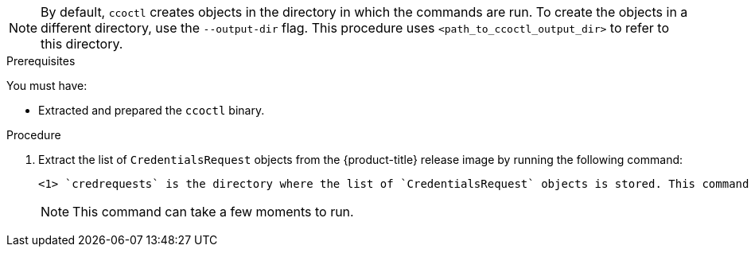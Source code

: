 // Module included in the following assemblies:
//
// * authentication/managing_cloud_provider_credentials/cco-mode-sts.adoc
// * authentication/managing_cloud_provider_credentials/cco-mode-gcp-workload-identity.adoc
// * installing/installing_alibaba/manually-creating-alibaba-ram.adoc
// * installing/installing_alibaba/installing-alibaba-network-customizations.adoc
// * installing/installing_alibaba/installing-alibaba-vpc.adoc

ifeval::["{context}" == "cco-mode-sts"]
:aws-sts:
endif::[]
ifeval::["{context}" == "cco-mode-gcp-workload-identity"]
:google-cloud-platform:
endif::[]
ifeval::["{context}" == "installing-alibaba-default"]
:alibabacloud-default:
endif::[]
ifeval::["{context}" == "installing-alibaba-customizations"]
:alibabacloud-customizations:
endif::[]
ifeval::["{context}" == "installing-alibaba-vpc"]
:alibabacloud-vpc:
endif::[]

:_content-type: PROCEDURE
[id="cco-ccoctl-creating-at-once_{context}"]
ifdef::aws-sts[]
= Creating AWS resources with a single command

If you do not need to review the JSON files that the `ccoctl` tool creates before modifying AWS resources, and if the process the `ccoctl` tool uses to create AWS resources automatically meets the requirements of your organization, you can use the `ccoctl aws create-all` command to automate the creation of AWS resources.

Otherwise, you can create the AWS resources individually.

//to-do if possible: xref to modules/cco-ccoctl-creating-individually.adoc for `create the AWS resources individually`
endif::aws-sts[]
ifdef::google-cloud-platform[]
= Creating GCP resources with the Cloud Credential Operator utility

You can use the `ccoctl gcp create-all` command to automate the creation of GCP resources.
endif::google-cloud-platform[]
ifdef::alibabacloud-default,alibabacloud-customizations,alibabacloud-vpc[]
[id="cco-ccoctl-creating-at-once_{context}"]
= Creating credentials for {product-title} components with the ccoctl tool

You can use the {product-title} Cloud Credential Operator (CCO) utility to automate the creation of Alibaba Cloud RAM users and policies for each in-cluster component.
endif::alibabacloud-default,alibabacloud-customizations,alibabacloud-vpc[]

[NOTE]
====
By default, `ccoctl` creates objects in the directory in which the commands are run. To create the objects in a different directory, use the `--output-dir` flag. This procedure uses `<path_to_ccoctl_output_dir>` to refer to this directory.
====

.Prerequisites

You must have:

* Extracted and prepared the `ccoctl` binary.
ifdef::alibabacloud-default,alibabacloud-customizations,alibabacloud-vpc[]
* Created a RAM user with sufficient permission to create the {product-title} cluster.
* Added the AccessKeyID (`access_key_id`) and AccessKeySecret (`access_key_secret`) of that RAM user into the link:https://www.alibabacloud.com/help/en/doc-detail/311667.htm#h2-sls-mfm-3p3[`~/.alibabacloud/credentials` file] on your local computer.
endif::alibabacloud-default,alibabacloud-customizations,alibabacloud-vpc[]

.Procedure

ifdef::alibabacloud-default,alibabacloud-customizations,alibabacloud-vpc[]
. Set the `$RELEASE_IMAGE` variable by running the following command:
+
[source,terminal] 
----
$ RELEASE_IMAGE=$(./openshift-install version | awk '/release image/ {print $3}')
----
endif::alibabacloud-default,alibabacloud-customizations,alibabacloud-vpc[]

. Extract the list of `CredentialsRequest` objects from the {product-title} release image by running the following command:
+
[source,terminal]
ifdef::aws-sts[]
----
$ oc adm release extract \
--credentials-requests \
--cloud=aws \
--to=<path_to_directory_with_list_of_credentials_requests>/credrequests \ <1>
--from=quay.io/<path_to>/ocp-release:<version>
----
endif::aws-sts[]
ifdef::google-cloud-platform[]
----
$ oc adm release extract \
--credentials-requests \
--cloud=gcp \
--to=<path_to_directory_with_list_of_credentials_requests>/credrequests \ <1>
quay.io/<path_to>/ocp-release:<version>
----
endif::google-cloud-platform[]
ifdef::alibabacloud-default,alibabacloud-customizations,alibabacloud-vpc[]
----
$ oc adm release extract \
--credentials-requests \
--cloud=alibabacloud \
--to=<path_to_directory_with_list_of_credentials_requests>/credrequests \ <1>
$RELEASE_IMAGE
----
endif::alibabacloud-default,alibabacloud-customizations,alibabacloud-vpc[]
+
<1> `credrequests` is the directory where the list of `CredentialsRequest` objects is stored. This command creates the directory if it does not exist.
+
[NOTE]
====
This command can take a few moments to run.
====

ifdef::aws-sts[]
. If your cluster uses cluster capabilities to disable one or more optional components, delete the `CredentialsRequest` custom resources for any disabled components.
+
.Example `credrequests` directory contents for {product-title} 4.12 on AWS
+
[source,terminal]
----
0000_30_machine-api-operator_00_credentials-request.yaml <1>
0000_50_cloud-credential-operator_05-iam-ro-credentialsrequest.yaml <2>
0000_50_cluster-image-registry-operator_01-registry-credentials-request.yaml <3>
0000_50_cluster-ingress-operator_00-ingress-credentials-request.yaml <4>
0000_50_cluster-network-operator_02-cncc-credentials.yaml <5>
0000_50_cluster-storage-operator_03_credentials_request_aws.yaml <6>
----
+
<1> The Machine API Operator CR is required.
<2> The Cloud Credential Operator CR is required.
<3> The Image Registry Operator CR is required.
<4> The Ingress Operator CR is required.
<5> The Network Operator CR is required.
<6> The Storage Operator CR is an optional component and might be disabled in your cluster.
endif::aws-sts[]
ifdef::google-cloud-platform[]
. If your cluster uses cluster capabilities to disable one or more optional components, delete the `CredentialsRequest` custom resources for any disabled components.
+
.Example `credrequests` directory contents for {product-title} 4.12 on GCP
+
[source,terminal]
----
0000_26_cloud-controller-manager-operator_16_credentialsrequest-gcp.yaml <1>
0000_30_machine-api-operator_00_credentials-request.yaml <2>
0000_50_cloud-credential-operator_05-gcp-ro-credentialsrequest.yaml <3>
0000_50_cluster-image-registry-operator_01-registry-credentials-request-gcs.yaml <4>
0000_50_cluster-ingress-operator_00-ingress-credentials-request.yaml <5>
0000_50_cluster-network-operator_02-cncc-credentials.yaml <6>
0000_50_cluster-storage-operator_03_credentials_request_gcp.yaml <7>
----
+
<1> The Cloud Controller Manager Operator CR is required.
<2> The Machine API Operator CR is required.
<3> The Cloud Credential Operator CR is required.
<4> The Image Registry Operator CR is required.
<5> The Ingress Operator CR is required.
<6> The Network Operator CR is required.
<7> The Storage Operator CR is an optional component and might be disabled in your cluster.
endif::google-cloud-platform[]
ifdef::alibabacloud-default,alibabacloud-customizations,alibabacloud-vpc[]
. If your cluster uses cluster capabilities to disable one or more optional components, delete the `CredentialsRequest` custom resources for any disabled components.
+
.Example `credrequests` directory contents for {product-title} 4.12 on Alibaba Cloud
+
[source,terminal]
----
0000_30_machine-api-operator_00_credentials-request.yaml <1>
0000_50_cluster-image-registry-operator_01-registry-credentials-request-alibaba.yaml <2>
0000_50_cluster-ingress-operator_00-ingress-credentials-request.yaml <3>
0000_50_cluster-storage-operator_03_credentials_request_alibaba.yaml <4>
----
+
<1> The Machine API Operator CR is required.
<2> The Image Registry Operator CR is required.
<3> The Ingress Operator CR is required.
<4> The Storage Operator CR is an optional component and might be disabled in your cluster.
endif::alibabacloud-default,alibabacloud-customizations,alibabacloud-vpc[]

ifdef::aws-sts,google-cloud-platform[]
. Use the `ccoctl` tool to process all `CredentialsRequest` objects in the `credrequests` directory:
+
endif::aws-sts,google-cloud-platform[]
ifdef::aws-sts[]
[source,terminal]
----
$ ccoctl aws create-all \
  --name=<name> \// <1>
  --region=<aws_region> \// <2>
  --credentials-requests-dir=<path_to_directory_with_list_of_credentials_requests>/credrequests \// <3>
  --output-dir=<path_to_ccoctl_output_dir> \// <4>
  --create-private-s3-bucket <5>
----
<1> Specify the name used to tag any cloud resources that are created for tracking.
<2> Specify the AWS region in which cloud resources will be created.
<3> Specify the directory containing the files for the component `CredentialsRequest` objects.
<4> Optional: Specify the directory in which you want the `ccoctl` utility to create objects. By default, the utility creates objects in the directory in which the commands are run.
<5> Optional: By default, the `ccoctl` utility stores the OpenID Connect (OIDC) configuration files in a public S3 bucket and uses the S3 URL as the public OIDC endpoint. To store the OIDC configuration in a private S3 bucket that is accessed by the IAM identity provider through a public CloudFront distribution URL instead, use the `--create-private-s3-bucket` parameter.
+
[NOTE]
====
If your cluster uses Technology Preview features that are enabled by the `TechPreviewNoUpgrade` feature set, you must include the `--enable-tech-preview` parameter.
====
endif::aws-sts[]
ifdef::google-cloud-platform[]
[source,terminal]
----
$ ccoctl gcp create-all \
--name=<name> \
--region=<gcp_region> \
--project=<gcp_project_id> \
--credentials-requests-dir=<path_to_directory_with_list_of_credentials_requests>/credrequests
----
+
where:
+
--
** `<name>` is the user-defined name for all created GCP resources used for tracking.
** `<gcp_region>` is the GCP region in which cloud resources will be created.
** `<gcp_project_id>` is the GCP project ID in which cloud resources will be created.
** `<path_to_directory_with_list_of_credentials_requests>/credrequests` is the directory containing the files of `CredentialsRequest` manifests to create GCP service accounts.
--
+
[NOTE]
====
If your cluster uses Technology Preview features that are enabled by the `TechPreviewNoUpgrade` feature set, you must include the `--enable-tech-preview` parameter.
====
endif::google-cloud-platform[]

ifdef::alibabacloud-default,alibabacloud-customizations,alibabacloud-vpc[]
. Use the `ccoctl` tool to process all `CredentialsRequest` objects in the `credrequests` directory:

.. Run the following command to use the tool:
+
[source,terminal]
----
$ ccoctl alibabacloud create-ram-users \
--name <name> \
--region=<alibaba_region> \
--credentials-requests-dir=<path_to_directory_with_list_of_credentials_requests>/credrequests \
--output-dir=<path_to_ccoctl_output_dir>
----
+
where:
+
--
** `<name>` is the name used to tag any cloud resources that are created for tracking.
** `<alibaba_region>` is the Alibaba Cloud region in which cloud resources will be created.
** `<path_to_directory_with_list_of_credentials_requests>/credrequests` is the directory containing the files for the component `CredentialsRequest` objects.
** `<path_to_ccoctl_output_dir>` is the directory where the generated component credentials secrets will be placed.
--
+
[NOTE]
====
If your cluster uses Technology Preview features that are enabled by the `TechPreviewNoUpgrade` feature set, you must include the `--enable-tech-preview` parameter.
====
+
.Example output
+
[source,terminal]
----
2022/02/11 16:18:26 Created RAM User: user1-alicloud-openshift-machine-api-alibabacloud-credentials
2022/02/11 16:18:27 Ready for creating new ram policy user1-alicloud-openshift-machine-api-alibabacloud-credentials-policy-policy
2022/02/11 16:18:27 RAM policy user1-alicloud-openshift-machine-api-alibabacloud-credentials-policy-policy has created
2022/02/11 16:18:28 Policy user1-alicloud-openshift-machine-api-alibabacloud-credentials-policy-policy has attached on user user1-alicloud-openshift-machine-api-alibabacloud-credentials
2022/02/11 16:18:29 Created access keys for RAM User: user1-alicloud-openshift-machine-api-alibabacloud-credentials
2022/02/11 16:18:29 Saved credentials configuration to: user1-alicloud/manifests/openshift-machine-api-alibabacloud-credentials-credentials.yaml
...
----
+
[NOTE]
====
A RAM user can have up to two AccessKeys at the same time. If you run `ccoctl alibabacloud create-ram-users` more than twice, the previous generated manifests secret becomes stale and you must reapply the newly generated secrets.
====
// Above output was in AWS area but I believe belongs here.

.. Verify that the {product-title} secrets are created:
+
[source,terminal]
----
$ ls <path_to_ccoctl_output_dir>/manifests
----
+
.Example output:
+
[source,terminal]
----
openshift-cluster-csi-drivers-alibaba-disk-credentials-credentials.yaml
openshift-image-registry-installer-cloud-credentials-credentials.yaml
openshift-ingress-operator-cloud-credentials-credentials.yaml
openshift-machine-api-alibabacloud-credentials-credentials.yaml
----
+
You can verify that the RAM users and policies are created by querying Alibaba Cloud. For more information, refer to Alibaba Cloud documentation on listing RAM users and policies.

. Copy the generated credential files to the target manifests directory:
+
[source,terminal]
----
$ cp ./<path_to_ccoctl_output_dir>/manifests/*credentials.yaml ./<path_to_installation>dir>/manifests/
----
+
where:

`<path_to_ccoctl_output_dir>`:: Specifies the directory created by the `ccoctl alibabacloud create-ram-users` command.
`<path_to_installation_dir>`:: Specifies the directory in which the installation program creates files.
endif::alibabacloud-default,alibabacloud-customizations,alibabacloud-vpc[]

ifdef::aws-sts,google-cloud-platform[]
.Verification

* To verify that the {product-title} secrets are created, list the files in the `<path_to_ccoctl_output_dir>/manifests` directory:
+
[source,terminal]
----
$ ls <path_to_ccoctl_output_dir>/manifests
----
endif::aws-sts,google-cloud-platform[]
ifdef::aws-sts[]
+
.Example output:
+
[source,terminal]
----
cluster-authentication-02-config.yaml
openshift-cloud-credential-operator-cloud-credential-operator-iam-ro-creds-credentials.yaml
openshift-cluster-csi-drivers-ebs-cloud-credentials-credentials.yaml
openshift-image-registry-installer-cloud-credentials-credentials.yaml
openshift-ingress-operator-cloud-credentials-credentials.yaml
openshift-machine-api-aws-cloud-credentials-credentials.yaml
----
//Would love a GCP version of the above output.

You can verify that the IAM roles are created by querying AWS. For more information, refer to AWS documentation on listing IAM roles.
endif::aws-sts[]
ifdef::google-cloud-platform[]
You can verify that the IAM service accounts are created by querying GCP. For more information, refer to GCP documentation on listing IAM service accounts.
endif::google-cloud-platform[]

ifeval::["{context}" == "cco-mode-sts"]
:!aws-sts:
endif::[]
ifeval::["{context}" == "cco-mode-gcp-workload-identity"]
:!google-cloud-platform:
endif::[]
ifeval::["{context}" == "installing-alibaba-default"]
:!alibabacloud-default:
endif::[]
ifeval::["{context}" == "installing-alibaba-customizations"]
:!alibabacloud-customizations:
endif::[]
ifeval::["{context}" == "installing-alibaba-vpc"]
:!alibabacloud-vpc:
endif::[]
